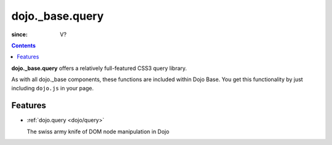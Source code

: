 .. _dojo/_base/query:

================
dojo._base.query
================

:since: V?

.. contents ::
    :depth: 2


**dojo._base.query** offers a relatively full-featured CSS3 query library.

As with all dojo._base components, these functions are included within Dojo Base. You get this functionality by just including ``dojo.js`` in your page.


Features
========

* :ref:`dojo.query <dojo/query>`

  The swiss army knife of DOM node manipulation in Dojo
